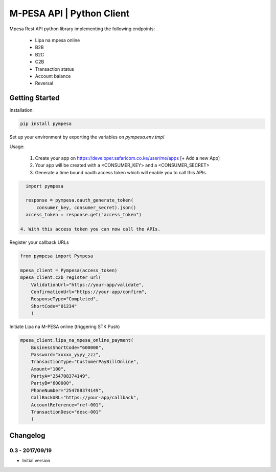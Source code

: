 M-PESA API | Python Client
==========================

Mpesa Rest API python library implementing the following endpoints:

  * Lipa na mpesa online
  * B2B
  * B2C
  * C2B
  * Transaction status
  * Account balance
  * Reversal


Getting Started
---------------
Installation:

.. code-block:: bash

    pip install pympesa

Set up your environment by exporting the variables on `pympesa.env.tmpl`

Usage:

  1. Create your app on https://developer.safaricom.co.ke/user/me/apps  [+ Add a new App]
  2. Your app will be created with a <CONSUMER_KEY> and a <CONSUMER_SECRET>
  3. Generate a time bound oauth access token which will enable you to call this APIs.

.. code-block:: python
     
    import pympesa

    response = pympesa.oauth_generate_token(
        consumer_key, consumer_secret).json()
    access_token = response.get("access_token")

  4. With this access token you can now call the APIs.
  
Register your callback URLs

.. code-block:: python

    from pympesa import Pympesa

    mpesa_client = Pympesa(access_token)
    mpesa_client.c2b_register_url(
        ValidationUrl="https://your-app/validate",
        ConfirmationUrl="https://your-app/confirm",
        ResponseType="Completed",
        ShortCode="01234"
        )

Initiate Lipa na M-PESA online (triggering STK Push)

.. code-block:: python

    mpesa_client.lipa_na_mpesa_online_payment(
        BusinessShortCode="600000",
        Password="xxxxx_yyyy_zzz",
        TransactionType="CustomerPayBillOnline",
        Amount="100",
        PartyA="254708374149",
        PartyB="600000",
        PhoneNumber="254708374149",
        CallBackURL="https://your-app/callback",
        AccountReference="ref-001",
        TransactionDesc="desc-001"
        )



Changelog
---------

0.3 - 2017/09/19
~~~~~~~~~~~~~~~~

- Initial version
